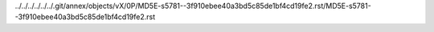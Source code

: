../../../../../../.git/annex/objects/vX/0P/MD5E-s5781--3f910ebee40a3bd5c85de1bf4cd19fe2.rst/MD5E-s5781--3f910ebee40a3bd5c85de1bf4cd19fe2.rst